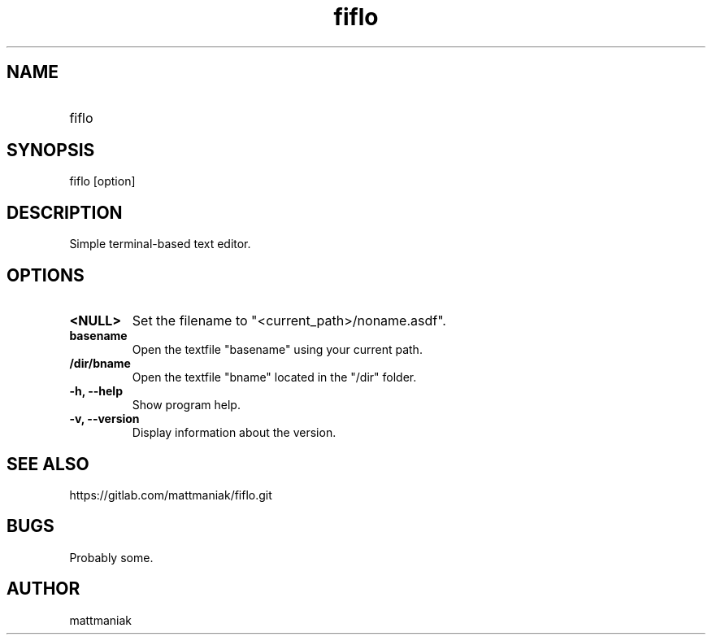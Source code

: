 .TH fiflo 1 "General Commands Manual"
.SH NAME
.TP
fiflo
.SH SYNOPSIS
fiflo [option]
.SH DESCRIPTION
Simple terminal-based text editor.
.SH OPTIONS
.TP
.B <NULL>
Set the filename to "<current_path>/noname.asdf".
.TP
.B basename
Open the textfile "basename" using your current path.
.TP
.B /dir/bname
Open the textfile "bname" located in the "/dir" folder.
.TP
.B -h, --help
Show program help.
.TP
.B -v, --version
Display information about the version.
.SH SEE ALSO
https://gitlab.com/mattmaniak/fiflo.git
.SH BUGS
Probably some.
.SH AUTHOR
mattmaniak